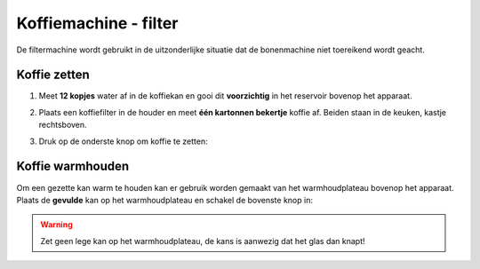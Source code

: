 .. _filtermachine:

Koffiemachine - filter
#######################

De filtermachine wordt gebruikt in de uitzonderlijke situatie dat de bonenmachine niet toereikend wordt geacht. 

Koffie zetten
*********************

1. Meet **12 kopjes** water af in de koffiekan en gooi dit **voorzichtig** in het reservoir bovenop het apparaat.

.. image:: media/filter1.PNG

2. Plaats een koffiefilter in de houder en meet **één kartonnen bekertje** koffie af. Beiden staan in de keuken, kastje rechtsboven.

.. image:: media/filter2.PNG

3. Druk op de onderste knop om koffie te zetten:

.. image:: media/filter3.PNG
 

Koffie warmhouden
******************

Om een gezette kan warm te houden kan er gebruik worden gemaakt van het warmhoudplateau bovenop het apparaat. Plaats de **gevulde** kan op het warmhoudplateau en schakel de bovenste knop in:

.. image:: media/filter4.PNG

.. warning::
   Zet geen lege kan op het warmhoudplateau, de kans is aanwezig dat het glas dan knapt!